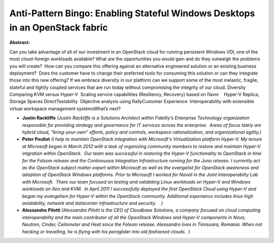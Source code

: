 Anti-Pattern Bingo: Enabling Stateful Windows Desktops in an OpenStack fabric
~~~~~~~~~~~~~~~~~~~~~~~~~~~~~~~~~~~~~~~~~~~~~~~~~~~~~~~~~~~~~~~~~~~~~~~~~~~~~

**Abstract:**

Can you take advantage of all of our investment in an OpenStack cloud for running persistent Windows VDI, one of the most cloud-foreign workloads available? What are the opportunities you would gain and do they outweigh the problems you will create?  How can you compare this offering against an alternative engineered solution or an existing business deployment?  Does the customer have to change their preferred tools for consuming this solution or can they integrate those into this new offering? If we embrace diversity in our platform can we support some of the most inelastic, fragile, stateful and tightly coupled services that are run today without compromising the integrity of our cloud. Diversity  Comparing KVM versus Hyper-V  Scaling service capabilities (Resiliency, Recovery) based on flavor    Hyper-V Replica, Storage Spaces DirectTestability  Objective analysis using RallyCustomer Experience  Interoperability with extensible virtual workspace management systemsWhat’s next?


* **Justin Rackliffe** *(Justin Rackliffe is a Solutions Architect within Fidelity’s Enterprise Technology organization responsible for providing strategy and governance for IT services across the enterprise.  Areas of focus lately are hybrid cloud, “bring-your-own” efforts, policy and controls, workspace rationalization, and organizational agility.)*

* **Peter Pouliot** *(I help to maintain OpenStack integration with Microsoft's Virtualization platform Hyper-V. My tenure at Microsoft began in March 2012 with a task of organizing community members to restore and maintain Hyper-V intgration within OpenStack.  Our team was successful in restoring the Hyper-V functionality to OpenStack in time for the Folsom release and the Continouous Integration Infrastructure running for the Juno release. I currently act as the OpenStack subject matter expert within Microsoft as well as the evangelist for OpenStack awareness and adoption of OpenStack Windows platforms. Prior to Microsoft I worked for Novell in the Joint Interoperabilty Lab with Microsoft.  There our team focused on testing and validating Linux workloads on Hyper-V and Windows workloads on Xen and KVM.  In April 2011 I successfully deployed the first OpenStack Cloud using Hyper-V and began my evangelism for Hyper-V within the OpenStack community. Additional experiance includes linux high avialability, network and datacenter infrastructure and security.    )*

* **Alessandro Pilotti** *(Alessandro Pilotti is the CEO of Cloudbase Solutions, a company focused on cloud computing interoperability and the main contributor of all the OpenStack Windows and Hyper-V components in Nova, Neutron, Cinder, Ceilometer and Heat since the Folsom release. Alessandro lives in Timisoara, Romania. When not hacking or travelling, he is flying with his paraglider into old fashioned clouds.  )*
